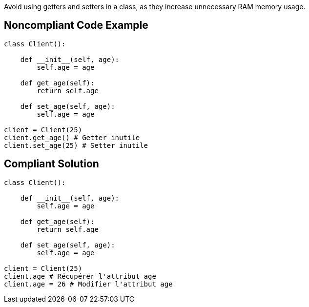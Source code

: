 Avoid using getters and setters in a class, as they increase unnecessary RAM memory usage.

## Noncompliant Code Example

```python
class Client():

    def __init__(self, age):
        self.age = age

    def get_age(self):
        return self.age

    def set_age(self, age):
        self.age = age

client = Client(25)
client.get_age() # Getter inutile
client.set_age(25) # Setter inutile
```

## Compliant Solution

```python
class Client():

    def __init__(self, age):
        self.age = age

    def get_age(self):
        return self.age

    def set_age(self, age):
        self.age = age

client = Client(25)
client.age # Récupérer l'attribut age
client.age = 26 # Modifier l'attribut age
```

